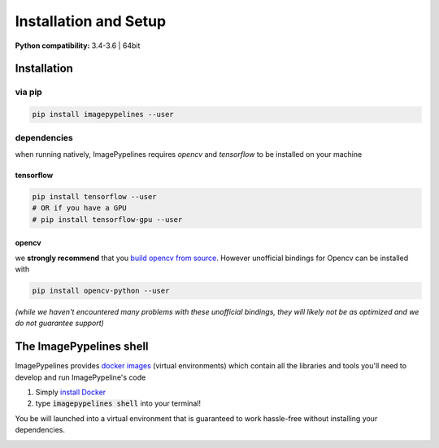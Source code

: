 ======================
Installation and Setup
======================

.. .. contents:: Installation
..     :depth: 2

**Python compatibility:** 3.4-3.6 | 64bit

Installation
************

**via pip**
^^^^^^^^^^^

.. code-block:: shell

  pip install imagepypelines --user

**dependencies**
^^^^^^^^^^^^^^^^

when running natively, ImagePypelines requires *opencv* and *tensorflow* to be installed
on your machine

**tensorflow**
""""""""""""""

.. code-block:: shell

    pip install tensorflow --user
    # OR if you have a GPU
    # pip install tensorflow-gpu --user

**opencv**
""""""""""

we **strongly recommend** that you `build opencv from source`_. However unofficial bindings for Opencv can be installed with

.. code-block:: shell

  pip install opencv-python --user

*(while we haven't encountered many problems with these unofficial bindings,
they will likely not be as optimized and we do not guarantee support)*

.. _build opencv from source: https://docs.opencv.org/3.4/df/d65/tutorial_table_of_content_introduction.html


The ImagePypelines shell
************************
ImagePypelines provides `docker images`_ (virtual environments) which contain
all the libraries and tools you'll need to develop and run ImagePypeline's code

1) Simply `install Docker`_
2) type :code:`imagepypelines shell` into your terminal!

.. _docker images: https://hub.docker.com/r/imagepypelines/imagepypelines-tools
.. _install Docker: https://docs.docker.com

You be will launched into a virtual environment that is guaranteed to work
hassle-free without installing your dependencies.

.. image:: https://raw.githubusercontent.com/jmaggio14/imagepypelines/12d3c4d7dd2b04f0dbf38eb1ae84d532aa226cdf/docs/images/imagepypelines-shell.png
    :alt: ImagePypelines Shell
